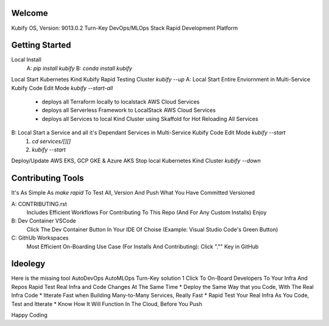 Welcome
=======

Kubify OS, Version: 9013.0.2
Turn-Key DevOps/MLOps Stack
Rapid Development Platform

Getting Started
===============

Local Install
    A: `pip install kubify`
    B: `conda install kubify`
Local Start Kubernetes Kind Kubify Rapid Testing Cluster `kubify --up`
A: Local Start Entire Enviornment in Multi-Service Kubify Code Edit Mode `kubify --start-all`
    * deploys all Terraform locally to localstack AWS Cloud Services
    * deploys all Serverless Framework to LocalStack AWS Cloud Services
    * deploys all Services to local Kind Cluster using Skaffold for Hot Reloading All Services
B: Local Start a Service and all it's Dependant Services in Multi-Service Kubify Code Edit Mode `kubify --start`
    1. `cd services/[][]`
    2. `kubify --start`
Deploy/Update AWS EKS, GCP GKE & Azure AKS
Stop local Kubernetes Kind Cluster `kubify --down`

Contributing Tools
==================

It's As Simple As `make rapid` To Test All, Version And Push What You Have Committed Versioned

A: CONTRIBUTING.rst
   Includes Efficient Workflows For Contributing To This Repo (And For Any Custom Installs) Enjoy
B: Dev Container VSCode
   Click The Dev Container Button In Your IDE Of Choise (Example: Visual Studio Code's Green Button)
C: GithUb Workspaces
   Most Efficient On-Boarding Use Case (For Installs And Contributing): Click "."" Key in GitHub

Ideolegy
========

Here is the missing tool
AutoDevOps AutoMLOps Turn-Key solution
1 Click To On-Board Developers To Your Infra And Repos
Rapid Test Real Infra and Code Changes At The Same Time
* Deploy the Same Way that you Code, With The Real Infra Code
* Itterate Fast when Building Many-to-Many Services, Really Fast
* Rapid Test Your Real Infra As You Code, Test and Itterate
* Know How It Will Function In The Cloud, Before You Push

Happy Coding